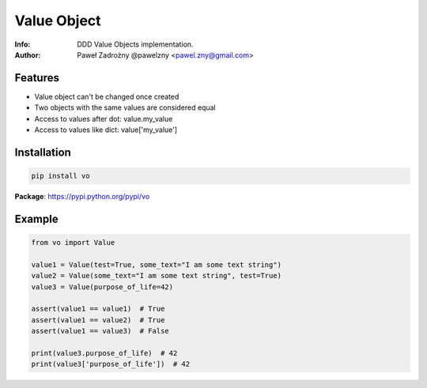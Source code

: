 ============
Value Object
============

:Info: DDD Value Objects implementation.
:Author: Paweł Zadrożny @pawelzny <pawel.zny@gmail.com>


Features
========

* Value object can't be changed once created
* Two objects with the same values are considered equal
* Access to values after dot: value.my_value
* Access to values like dict: value['my_value']


Installation
============

.. code:: bash

    pip install vo


**Package**: https://pypi.python.org/pypi/vo


Example
=======

.. code:: python

    from vo import Value

    value1 = Value(test=True, some_text="I am some text string")
    value2 = Value(some_text="I am some text string", test=True)
    value3 = Value(purpose_of_life=42)

    assert(value1 == value1)  # True
    assert(value1 == value2)  # True
    assert(value1 == value3)  # False

    print(value3.purpose_of_life)  # 42
    print(value3['purpose_of_life'])  # 42
